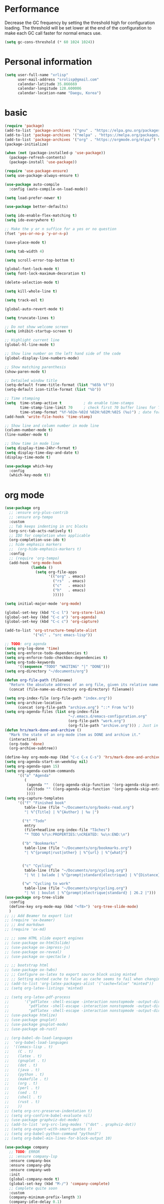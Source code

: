 * Performance
Decrease the GC frequency by setting the threshold high for
configuration loading. The threshold will be set lower at the end of
the configuration to make each GC call faster for normal emacs use.
#+begin_src emacs-lisp
(setq gc-cons-threshold (* 60 1024 1024))
#+end_src

* Personal information
#+begin_src emacs-lisp
(setq user-full-name "xrlisp"
      user-mail-address "srolisp@gmail.com"
      calendar-latitude 35.866669
      calendar-longitude 128.600006
      calendar-location-name "Daegu, Korea")
#+end_src

* basic
#+begin_src emacs-lisp
(require 'package)
(add-to-list 'package-archives '("gnu" . "https://elpa.gnu.org/packages/") t)
(add-to-list 'package-archives '("melpa" . "https://melpa.org/packages/") t)
(add-to-list 'package-archives '("org" . "https://orgmode.org/elpa/") t)
(package-initialize)

(when (not (package-installed-p 'use-package))
  (package-refresh-contents)
  (package-install 'use-package))

(require 'use-package-ensure)
(setq use-package-always-ensure t)

(use-package auto-compile
  :config (auto-compile-on-load-mode))

(setq load-prefer-newer t)

(use-package better-defaults)

(setq ido-enable-flex-matching t)
(setq ido-everywhere t)

;; Make the y or n suffice for a yes or no question
(fset 'yes-or-no-p 'y-or-n-p)

(save-place-mode t)

(setq tab-width 4)

(setq scroll-error-top-bottom t)

(global-font-lock-mode t)
(setq font-lock-maximum-decoration t)

(delete-selection-mode t)

(setq kill-whole-line t)

(setq track-eol t)

(global-auto-revert-mode t)

(setq truncate-lines t)

;; Do not show welcome screen
(setq inhibit-startup-screen t)

;; Highlight current line
(global-hl-line-mode t)

;; Show line number on the left hand side of the code 
(global-display-line-numbers-mode)

;; Show matching parenthesis
(show-paren-mode t)

;; Detailed window title
(setq-default frame-title-format (list "%65b %f"))
(setq-default icon-title-format (list "%b"))

;; Time stamping
(setq  time-stamp-active t          ; do enable time-stamps
       time-stamp-line-limit 70     ; check first 70 buffer lines for Time-stamp:
       time-stamp-format "%Y-%02m-%02d %02H:%02M:%02S (%u)") ; date format
(add-hook 'write-file-hooks 'time-stamp)

;; Show line and column number in mode line
(column-number-mode t)
(line-number-mode t)

;; Show time in mode line
(setq display-time-24hr-format t)
(setq display-time-day-and-date t)
(display-time-mode t)

(use-package which-key
  :config
  (which-key-mode t))
#+end_src

* org mode
#+begin_src emacs-lisp
(use-package org
  ;; :ensure org-plus-contrib
  ;; :ensure org-tempo
  :custom 
  ;; Tab keeps indenting in src blocks
  (org-src-tab-acts-natively t)
  ;; IDO for completion when applicable
  (org-completion-use-ido t)
  ;; hide emphasis markers
  ;;  (org-hide-emphasis-markers t)
  :config
  ;; (require 'org-tempo)
  (add-hook 'org-mode-hook 
            (lambda ()
              (setq org-file-apps
                    '(("org" . emacs)
                      ("rs"  . emacs)
                      ("c"   . emacs)
                      ("h"   . emacs)
                      )))))

(setq initial-major-mode 'org-mode)

(global-set-key (kbd "C-c l") 'org-store-link)
(global-set-key (kbd "C-c a") 'org-agenda)
(global-set-key (kbd "C-c c") 'org-capture)

(add-to-list 'org-structure-template-alist
             '("el" . "src emacs-lisp"))

;; TODO: org agenda
(setq org-log-done 'time)
(setq org-enforce-todo-dependencies t)
(setq org-enforce-todo-checkbox-dependencies t)
(setq org-todo-keywords
      '((sequence "TODO" "WAITING" "|" "DONE")))
(setq org-directory "~/documents/org")

(defun org-file-path (filename)
  "Return the absolute address of an org file, given its relative name."
  (concat (file-name-as-directory org-directory) filename))

(setq org-index-file (org-file-path "index.org"))
(setq org-archive-location
      (concat (org-file-path "archive.org") "::* From %s"))
(setq org-agenda-files (list org-index-file
                             "~/.emacs.d/emacs-configuration.org"
                             (org-file-path "work.org")
                             (org-file-path "archive.org"))) ; Just in case I forget to mark a subtask as done and archive the main one
(defun hrs/mark-done-and-archive ()
  "Mark the state of an org-mode item as DONE and archive it."
  (interactive)
  (org-todo 'done)
  (org-archive-subtree))

(define-key org-mode-map (kbd "C-c C-x C-s") 'hrs/mark-done-and-archive)
(setq org-agenda-start-on-weekday nil)
(setq org-agenda-span 15)
(setq org-agenda-custom-commands
      '(("a" "Agenda"
         (
          (agenda ""  ((org-agenda-skip-function '(org-agenda-skip-entry-if 'todo 'done))))
          (alltodo "" ((org-agenda-skip-function '(org-agenda-skip-entry-if 'scheduled 'deadline 'todo 'done))))
          ))))
(setq org-capture-templates
      '(("f" "Finished book"
         table-line (file "~/Documents/org/books-read.org")
         "| %^{Title} | %^{Author} | %u |")

        ("t" "Todo"
         entry
         (file+headline org-index-file "Tâches")
         "* TODO %?\n:PROPERTIES:\nCREATED: %u\n:END:\n")

        ("b" "Bookmarks"
         table-line (file "~/Documents/org/bookmarks.org")
         "| %^{prompt|rust|other} | %^{url} | %^{what}")


        ("c" "Cycling"
         table-line (file "~/Documents/org/cycling.org")
         "| %t | balade | %^{prompt|standard|électrique} | %^{Distance} |")

        ("w" "Cycling to work"
         table-line (file "~/Documents/org/cycling.org")
         "| %t | boulot | %^{prompt|électrique|standard} | 26.2 |")))
(use-package org-tree-slide
  :config
  (define-key org-mode-map (kbd "<f8>") 'org-tree-slide-mode)
  )
;; ;; Add Beamer to export list
;; (require 'ox-beamer)
;; ;; And markdown
;; (require 'ox-md)

;; ;; some HTML slide export engines
;; (use-package ox-html5slide)
;; (use-package ox-impress-js)
;; (use-package ox-reveal)     
;; (use-package ox-spectacle )

;; ;; bootstrap html
;; (use-package ox-twbs)
;; ;; Configure ox-latex to export source block using minted
;; ;; Setting minted cache to false as cache seems to fail when changing the output-directory
;; (add-to-list 'org-latex-packages-alist '("cache=false" "minted"))
;; (setq org-latex-listings 'minted)

;; (setq org-latex-pdf-process
;;       '("pdflatex -shell-escape -interaction nonstopmode -output-directory %o %f"
;;         "pdflatex -shell-escape -interaction nonstopmode -output-directory %o %f"
;;         "pdflatex -shell-escape -interaction nonstopmode -output-directory %o %f"))
;; (use-package htmlize)
;; (use-package gnuplot)
;; (use-package gnuplot-mode)
;; (use-package ob-rust)

;; (org-babel-do-load-languages
;;  'org-babel-load-languages
;;  '((emacs-lisp . t)
;;    (C . t)
;;    (latex . t)
;;    (gnuplot . t)
;;    (dot . t)
;;    (java . t)
;;    (python . t)
;;    (makefile . t)
;;    (org . t)
;;    (perl . t)
;;    (sed . t)
;;    (shell . t)
;;    (rust . t)
;;    ))
;; (setq org-src-preserve-indentation t)
;; (setq org-confirm-babel-evaluate nil)
;; (use-package graphviz-dot-mode)
;; (add-to-list 'org-src-lang-modes '("dot" . graphviz-dot))
;; (setq org-export-with-smart-quotes t)
;; (setq org-babel-python-command "python3")
;; (setq org-babel-min-lines-for-block-output 10)

(use-package company
  ;; TODO: ERROR
  ;; :ensure company-lsp 
  :ensure company-box
  :ensure company-php 
  :ensure company-web 
  :init
  (global-company-mode t)
  (global-set-key (kbd "M-/") 'company-complete)
  ;; Complete quite soon
  :custom
  (company-minimum-prefix-length 3)
  (company-idle-delay 0.1)
  (company-show-quick-access "off")  
  (company-quick-access-hint-function (lambda (param) " unknown"))
  )

(use-package company-box
  :ensure frame-local
  :hook (company-mode . company-box-mode))

(use-package treemacs
  :custom
  (treemacs--icon-size 16)
  :bind ("C-c t" . treemacs-select-window)
  )

(use-package projectile
  :config
  (define-key projectile-mode-map (kbd "C-c p") 'projectile-command-map)
  (projectile-mode t))

(use-package treemacs-projectile)

;; (use-package yasnippet
;;   :init
;;   (yas-global-mode))
;; (use-package yasnippet-snippets)

;; TODO:
;; https://gitlab.univ-lille.fr/michael.hauspie/emacs/-/blob/master/configuration.org
;; Developpement - LSP


(custom-set-variables
 ;; custom-set-variables was added by Custom.
 ;; If you edit it by hand, you could mess it up, so be careful.
 ;; Your init file should contain only one such instance.
 ;; If there is more than one, they won't work right.
 '(package-selected-packages '(auto-compile use-package)))
(custom-set-faces
 ;; custom-set-faces was added by Custom.
 ;; If you edit it by hand, you could mess it up, so be careful.
 ;; Your init file should contain only one such instance.
 ;; If there is more than one, they won't work right.
 )

#+end_src
